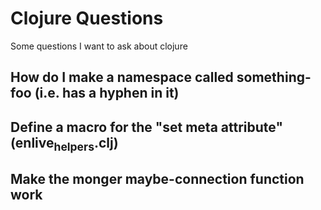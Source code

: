 * Clojure Questions

Some questions I want to ask about clojure

** How do I make a namespace called something-foo (i.e. has a hyphen in it)
** Define a macro for the "set meta attribute" (enlive_helpers.clj)
** Make the monger maybe-connection function work



